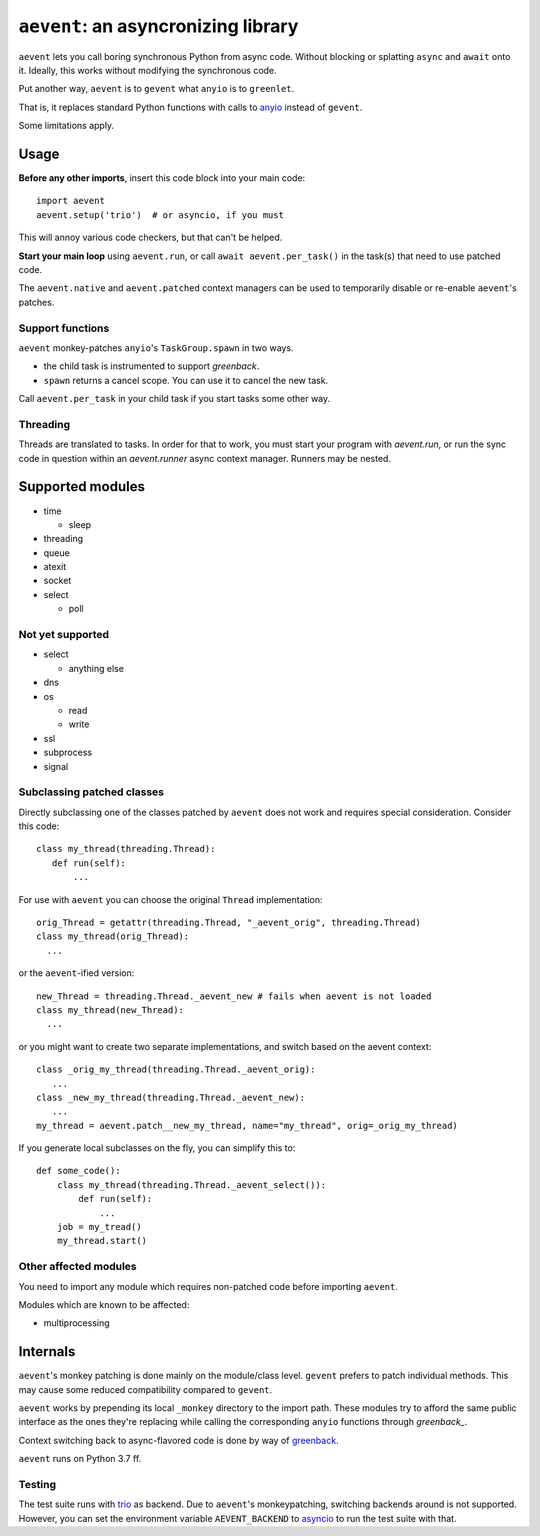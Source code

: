 ====================================
``aevent``: an asyncronizing library
====================================

``aevent`` lets you call boring synchronous Python from async code.
Without blocking or splatting ``async`` and ``await`` onto it.
Ideally, this works without modifying the synchronous code.

Put another way,
``aevent`` is to ``gevent`` what ``anyio`` is to ``greenlet``.

That is, it replaces standard Python functions with calls to `anyio`_
instead of ``gevent``.

Some limitations apply.

Usage
=====

**Before any other imports**, insert this code block into your main code::

   import aevent
   aevent.setup('trio')  # or asyncio, if you must
   
This will annoy various code checkers, but that can't be helped.

**Start your main loop** using ``aevent.run``, or call ``await aevent.per_task()``
in the task(s) that need to use patched code.

The ``aevent.native`` and ``aevent.patched`` context managers can be used to
temporarily disable or re-enable ``aevent``'s patches.


Support functions
-----------------

``aevent`` monkey-patches ``anyio``'s ``TaskGroup.spawn`` in two ways.

* the child task is instrumented to support `greenback`.

* ``spawn`` returns a cancel scope. You can use it to cancel the new task.

Call ``aevent.per_task`` in your child task if you start tasks some other way.


Threading
---------

Threads are translated to tasks. In order for that to work, you must start
your program with `aevent.run`, or run the sync code in question within an
`aevent.runner` async context manager. Runners may be nested.


Supported modules
=================

* time

  * sleep

* threading
* queue
* atexit
* socket
* select

  * poll

Not yet supported
-----------------

* select

  * anything else

* dns
* os

  * read

  * write

* ssl
* subprocess
* signal


Subclassing patched classes
---------------------------

Directly subclassing one of the classes patched by ``aevent`` does not
work and requires special consideration. Consider this code::

   class my_thread(threading.Thread):
      def run(self):
          ...

For use with ``aevent`` you can choose the original ``Thread``
implementation::

    orig_Thread = getattr(threading.Thread, "_aevent_orig", threading.Thread)
    class my_thread(orig_Thread):
      ...

or the ``aevent``-ified version::

    new_Thread = threading.Thread._aevent_new # fails when aevent is not loaded
    class my_thread(new_Thread):
      ...

or you might want to create two separate implementations, and switch based
on the aevent context::

    class _orig_my_thread(threading.Thread._aevent_orig):
       ...
    class _new_my_thread(threading.Thread._aevent_new):
       ...
    my_thread = aevent.patch__new_my_thread, name="my_thread", orig=_orig_my_thread)

If you generate local subclasses on the fly, you can simplify this to::

    def some_code():
        class my_thread(threading.Thread._aevent_select()):
            def run(self):
                ...
        job = my_tread()
        my_thread.start()


Other affected modules
----------------------

You need to import any module which requires non-patched code before
importing ``aevent``.

Modules which are known to be affected:

* multiprocessing


Internals
=========

``aevent``'s monkey patching is done mainly on the module/class level.
``gevent`` prefers to patch individual methods. This may cause some
reduced compatibility compared to ``gevent``.

``aevent`` works by prepending its local ``_monkey`` directory to the import path.
These modules try to afford the same public interface as the ones they're
replacing while calling the corresponding ``anyio`` functions through
`greenback_`.

Context switching back to async-flavored code is done by way of `greenback`_.

``aevent`` runs on Python 3.7 ff.

Testing
-------

The test suite runs with `trio`_ as backend. Due to ``aevent``'s monkeypatching,
switching backends around is not supported. However, you can set the
environment variable ``AEVENT_BACKEND`` to `asyncio`_ to run the test
suite with that.

.. _asyncio: https://docs.python.org/3/library/asyncio.html
.. _trio: https://github.com/python-trio/trio
.. _anyio: https://github.com/agronholm/anyio
.. _greenback: https://github.com/oremanj/greenback
